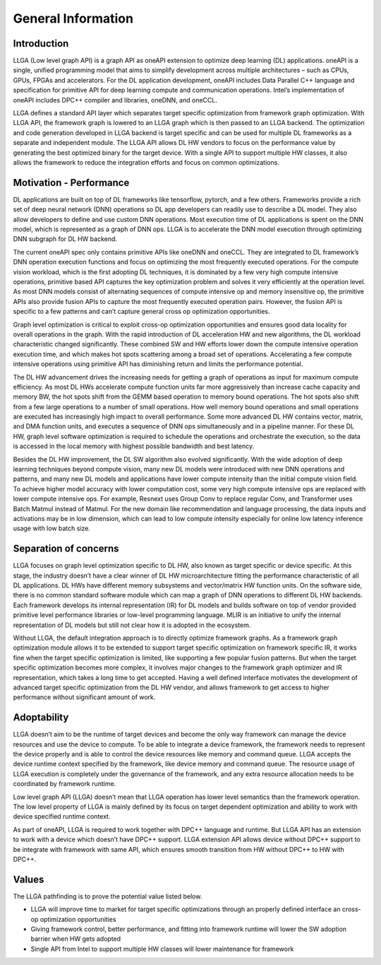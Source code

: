 ===================
General Information
===================

------------
Introduction
------------

LLGA (Low level graph API) is a graph API as oneAPI extension to optimize deep learning (DL) applications. oneAPI is a single, unified programming model that aims to simplify development across multiple architectures – such as CPUs, GPUs, FPGAs and accelerators.  For the DL application development, oneAPI includes Data Parallel C++ language and specification for primitive API for deep learning compute and communication operations. Intel’s implementation of oneAPI includes DPC++ compiler and libraries, oneDNN, and oneCCL.

LLGA defines a standard API layer which separates target specific optimization from framework graph optimization. With LLGA API, the framework graph is lowered to an LLGA graph which is then passed to an LLGA backend. The optimization and code generation developed in LLGA backend is target specific and can be used for multiple DL frameworks as a separate and independent module. The LLGA API allows DL HW vendors to focus on the performance value by generating the best optimized binary for the target device. With a single API to support multiple HW classes, it also allows the framework to reduce the integration efforts and focus on common optimizations.

------------------------
Motivation - Performance
------------------------

DL applications are built on top of DL frameworks like tensorflow, pytorch, and a few others. Frameworks provide a rich set of deep neural network (DNN) operations so DL app developers can readily use to describe a DL model. They also allow developers to define and use custom DNN operations.  Most execution time of DL applications is spent on the DNN model, which is represented as a graph of DNN ops. LLGA is to accelerate the DNN model execution through optimizing DNN subgraph for DL HW backend.

The current oneAPI spec only contains primitive APIs like oneDNN and oneCCL. They are integrated to DL framework’s DNN operation execution functions and focus on optimizing the most frequently executed operations. For the compute vision workload, which is the first adopting DL techniques, it is dominated by a few very high compute intensive operations, primitive based API captures the key optimization problem and solves it very efficiently at the operation level. As most DNN models consist of alternating sequences of compute intensive op and memory insensitive op, the primitive APIs also provide fusion APIs to capture the most frequently executed operation pairs. However, the fusion API is specific to a few patterns and can’t capture general cross op optimization opportunities.

Graph level optimization is critical to exploit cross-op optimization opportunities and ensures good data locality for overall operations in the graph. With the rapid introduction of DL acceleration HW and new algorithms, the DL workload characteristic changed significantly. These combined SW and HW efforts lower down the compute intensive operation execution time, and which makes hot spots scattering among a broad set of operations. Accelerating a few compute intensive operations using primitive API has diminishing return and limits the performance potential.

The DL HW advancement drives the increasing needs for getting a graph of operations as input for maximum compute efficiency. As most DL HWs accelerate compute function units far more aggressively than increase cache capacity and memory BW, the hot spots shift from the GEMM based operation to memory bound operations. The hot spots also shift from a few large operations to a number of small operations. How well memory bound operations and small operations are executed has increasingly high impact to overall performance. Some more advanced DL HW contains vector, matrix, and DMA function units, and executes a sequence of DNN ops simultaneously and in a pipeline manner. For these DL HW, graph level software optimization is required to schedule the operations and orchestrate the execution, so the data is accessed in the local memory with highest possible bandwidth and best latency.

Besides the DL HW improvement, the DL SW algorithm also evolved significantly. With the wide adoption of deep learning techniques beyond compute vision, many new DL models were introduced with new DNN operations and patterns, and many new DL models and applications have lower compute intensity than the initial compute vision field. To achieve higher model accuracy with lower computation cost, some very high compute intensive ops are replaced with lower compute intensive ops. For example, Resnext uses Group Conv to replace regular Conv, and Transformer uses Batch Matmul instead of Matmul. For the new domain like recommendation and language processing, the data inputs and activations may be in low dimension, which can lead to low compute intensity especially for online low latency inference usage with low batch size.

----------------------
Separation of concerns
----------------------

LLGA focuses on graph level optimization specific to DL HW, also known as target specific or device specific. At this stage, the industry doesn’t have a clear winner of DL HW microarchitecture fitting the performance characteristic of all DL applications.  DL HWs have different memory subsystems and vector/matrix HW function units. On the software side, there is no common standard software module which can map a graph of DNN operations to different DL HW backends.  Each framework develops its internal representation (IR) for DL models and builds software on top of vendor provided primitive level performance libraries or low-level programming language.  MLIR is an initiative to unify the internal representation of DL models but still not clear how it is adopted in the ecosystem.

Without LLGA, the default integration approach is to directly optimize framework graphs.  As a framework graph optimization module allows it to be extended to support target specific optimization on framework specific IR, it works fine when the target specific optimization is limited, like supporting a few popular fusion patterns. But when the target specific optimization becomes more complex, it involves major changes to the framework graph optimizer and IR representation, which takes a long time to get accepted. Having a well defined interface motivates the development of advanced target specific optimization from the DL HW vendor, and allows framework to get access to higher performance without significant amount of work.

------------
Adoptability
------------

LLGA doesn’t aim to be the runtime of target devices and become the only way framework can manage the device resources and use the device to compute. To be able to integrate a device framework, the framework needs to represent the device properly and is able to control the device resources like memory and command queue.  LLGA accepts the device runtime context specified by the framework, like device memory and command queue. The resource usage of LLGA execution is completely under the governance of the framework, and any extra resource allocation needs to be coordinated by framework runtime.

Low level graph API (LLGA) doesn’t mean that LLGA operation has lower level semantics than the framework operation. The low level property of LLGA is mainly defined by its focus on target dependent optimization and ability to work with device specified runtime context.

As part of oneAPI, LLGA is required to work together with DPC++ language and runtime. But LLGA API has an extension to work with a device which doesn’t have DPC++ support. LLGA extension API allows device without DPC++ support to be integrate with framework with same API, which ensures smooth transition from HW without DPC++ to HW with DPC++.

------
Values
------

The LLGA pathfinding is to prove the potential value listed below.

* LLGA will improve time to market for target specific optimizations through an properly defined interface an cross-op optimization opportunities
* Giving framework control, better performance, and fitting into framework runtime will lower the SW adoption barrier when HW gets adopted
* Single API from Intel to support multiple HW classes will lower maintenance for framework
